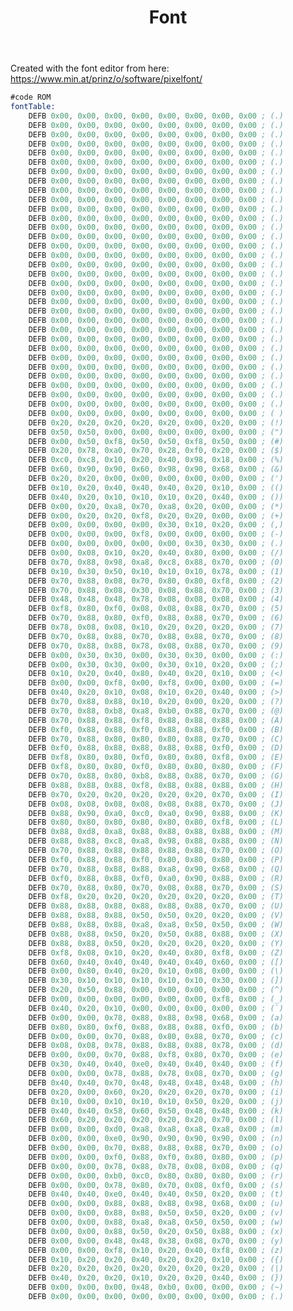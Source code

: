 #+TITLE: Font
#+PROPERTY: header-args :tangle yes

Created with the font editor from here:
https://www.min.at/prinz/o/software/pixelfont/

#+BEGIN_SRC asm
#code ROM
fontTable:
    DEFB 0x00, 0x00, 0x00, 0x00, 0x00, 0x00, 0x00, 0x00 ; (.)
    DEFB 0x00, 0x00, 0x00, 0x00, 0x00, 0x00, 0x00, 0x00 ; (.)
    DEFB 0x00, 0x00, 0x00, 0x00, 0x00, 0x00, 0x00, 0x00 ; (.)
    DEFB 0x00, 0x00, 0x00, 0x00, 0x00, 0x00, 0x00, 0x00 ; (.)
    DEFB 0x00, 0x00, 0x00, 0x00, 0x00, 0x00, 0x00, 0x00 ; (.)
    DEFB 0x00, 0x00, 0x00, 0x00, 0x00, 0x00, 0x00, 0x00 ; (.)
    DEFB 0x00, 0x00, 0x00, 0x00, 0x00, 0x00, 0x00, 0x00 ; (.)
    DEFB 0x00, 0x00, 0x00, 0x00, 0x00, 0x00, 0x00, 0x00 ; (.)
    DEFB 0x00, 0x00, 0x00, 0x00, 0x00, 0x00, 0x00, 0x00 ; (.)
    DEFB 0x00, 0x00, 0x00, 0x00, 0x00, 0x00, 0x00, 0x00 ; (.)
    DEFB 0x00, 0x00, 0x00, 0x00, 0x00, 0x00, 0x00, 0x00 ; (.)
    DEFB 0x00, 0x00, 0x00, 0x00, 0x00, 0x00, 0x00, 0x00 ; (.)
    DEFB 0x00, 0x00, 0x00, 0x00, 0x00, 0x00, 0x00, 0x00 ; (.)
    DEFB 0x00, 0x00, 0x00, 0x00, 0x00, 0x00, 0x00, 0x00 ; (.)
    DEFB 0x00, 0x00, 0x00, 0x00, 0x00, 0x00, 0x00, 0x00 ; (.)
    DEFB 0x00, 0x00, 0x00, 0x00, 0x00, 0x00, 0x00, 0x00 ; (.)
    DEFB 0x00, 0x00, 0x00, 0x00, 0x00, 0x00, 0x00, 0x00 ; (.)
    DEFB 0x00, 0x00, 0x00, 0x00, 0x00, 0x00, 0x00, 0x00 ; (.)
    DEFB 0x00, 0x00, 0x00, 0x00, 0x00, 0x00, 0x00, 0x00 ; (.)
    DEFB 0x00, 0x00, 0x00, 0x00, 0x00, 0x00, 0x00, 0x00 ; (.)
    DEFB 0x00, 0x00, 0x00, 0x00, 0x00, 0x00, 0x00, 0x00 ; (.)
    DEFB 0x00, 0x00, 0x00, 0x00, 0x00, 0x00, 0x00, 0x00 ; (.)
    DEFB 0x00, 0x00, 0x00, 0x00, 0x00, 0x00, 0x00, 0x00 ; (.)
    DEFB 0x00, 0x00, 0x00, 0x00, 0x00, 0x00, 0x00, 0x00 ; (.)
    DEFB 0x00, 0x00, 0x00, 0x00, 0x00, 0x00, 0x00, 0x00 ; (.)
    DEFB 0x00, 0x00, 0x00, 0x00, 0x00, 0x00, 0x00, 0x00 ; (.)
    DEFB 0x00, 0x00, 0x00, 0x00, 0x00, 0x00, 0x00, 0x00 ; (.)
    DEFB 0x00, 0x00, 0x00, 0x00, 0x00, 0x00, 0x00, 0x00 ; (.)
    DEFB 0x00, 0x00, 0x00, 0x00, 0x00, 0x00, 0x00, 0x00 ; (.)
    DEFB 0x00, 0x00, 0x00, 0x00, 0x00, 0x00, 0x00, 0x00 ; (.)
    DEFB 0x00, 0x00, 0x00, 0x00, 0x00, 0x00, 0x00, 0x00 ; (.)
    DEFB 0x00, 0x00, 0x00, 0x00, 0x00, 0x00, 0x00, 0x00 ; (.)
    DEFB 0x00, 0x00, 0x00, 0x00, 0x00, 0x00, 0x00, 0x00 ; ( )
    DEFB 0x20, 0x20, 0x20, 0x20, 0x20, 0x00, 0x20, 0x00 ; (!)
    DEFB 0x50, 0x50, 0x00, 0x00, 0x00, 0x00, 0x00, 0x00 ; (")
    DEFB 0x00, 0x50, 0xf8, 0x50, 0x50, 0xf8, 0x50, 0x00 ; (#)
    DEFB 0x20, 0x78, 0xa0, 0x70, 0x28, 0xf0, 0x20, 0x00 ; ($)
    DEFB 0xc0, 0xc8, 0x10, 0x20, 0x40, 0x98, 0x18, 0x00 ; (%)
    DEFB 0x60, 0x90, 0x90, 0x60, 0x98, 0x90, 0x68, 0x00 ; (&)
    DEFB 0x20, 0x20, 0x00, 0x00, 0x00, 0x00, 0x00, 0x00 ; (')
    DEFB 0x10, 0x20, 0x40, 0x40, 0x40, 0x20, 0x10, 0x00 ; (()
    DEFB 0x40, 0x20, 0x10, 0x10, 0x10, 0x20, 0x40, 0x00 ; ())
    DEFB 0x00, 0x20, 0xa8, 0x70, 0xa8, 0x20, 0x00, 0x00 ; (*)
    DEFB 0x00, 0x20, 0x20, 0xf8, 0x20, 0x20, 0x00, 0x00 ; (+)
    DEFB 0x00, 0x00, 0x00, 0x00, 0x30, 0x10, 0x20, 0x00 ; (,)
    DEFB 0x00, 0x00, 0x00, 0xf8, 0x00, 0x00, 0x00, 0x00 ; (-)
    DEFB 0x00, 0x00, 0x00, 0x00, 0x00, 0x30, 0x30, 0x00 ; (.)
    DEFB 0x00, 0x08, 0x10, 0x20, 0x40, 0x80, 0x00, 0x00 ; (/)
    DEFB 0x70, 0x88, 0x98, 0xa8, 0xc8, 0x88, 0x70, 0x00 ; (0)
    DEFB 0x10, 0x30, 0x50, 0x10, 0x10, 0x10, 0x78, 0x00 ; (1)
    DEFB 0x70, 0x88, 0x08, 0x70, 0x80, 0x80, 0xf8, 0x00 ; (2)
    DEFB 0x70, 0x88, 0x08, 0x30, 0x08, 0x88, 0x70, 0x00 ; (3)
    DEFB 0x48, 0x48, 0x48, 0x78, 0x08, 0x08, 0x08, 0x00 ; (4)
    DEFB 0xf8, 0x80, 0xf0, 0x08, 0x08, 0x88, 0x70, 0x00 ; (5)
    DEFB 0x70, 0x88, 0x80, 0xf0, 0x88, 0x88, 0x70, 0x00 ; (6)
    DEFB 0x78, 0x08, 0x08, 0x10, 0x20, 0x20, 0x20, 0x00 ; (7)
    DEFB 0x70, 0x88, 0x88, 0x70, 0x88, 0x88, 0x70, 0x00 ; (8)
    DEFB 0x70, 0x88, 0x88, 0x78, 0x08, 0x88, 0x70, 0x00 ; (9)
    DEFB 0x00, 0x30, 0x30, 0x00, 0x30, 0x30, 0x00, 0x00 ; (:)
    DEFB 0x00, 0x30, 0x30, 0x00, 0x30, 0x10, 0x20, 0x00 ; (;)
    DEFB 0x10, 0x20, 0x40, 0x80, 0x40, 0x20, 0x10, 0x00 ; (<)
    DEFB 0x00, 0x00, 0xf8, 0x00, 0xf8, 0x00, 0x00, 0x00 ; (=)
    DEFB 0x40, 0x20, 0x10, 0x08, 0x10, 0x20, 0x40, 0x00 ; (>)
    DEFB 0x70, 0x88, 0x88, 0x10, 0x20, 0x00, 0x20, 0x00 ; (?)
    DEFB 0x70, 0x88, 0xb8, 0xa8, 0xb0, 0x88, 0x70, 0x00 ; (@)
    DEFB 0x70, 0x88, 0x88, 0xf8, 0x88, 0x88, 0x88, 0x00 ; (A)
    DEFB 0xf0, 0x88, 0x88, 0xf0, 0x88, 0x88, 0xf0, 0x00 ; (B)
    DEFB 0x70, 0x88, 0x80, 0x80, 0x80, 0x88, 0x70, 0x00 ; (C)
    DEFB 0xf0, 0x88, 0x88, 0x88, 0x88, 0x88, 0xf0, 0x00 ; (D)
    DEFB 0xf8, 0x80, 0x80, 0xf0, 0x80, 0x80, 0xf8, 0x00 ; (E)
    DEFB 0xf8, 0x80, 0x80, 0xf0, 0x80, 0x80, 0x80, 0x00 ; (F)
    DEFB 0x70, 0x88, 0x80, 0xb8, 0x88, 0x88, 0x70, 0x00 ; (G)
    DEFB 0x88, 0x88, 0x88, 0xf8, 0x88, 0x88, 0x88, 0x00 ; (H)
    DEFB 0x70, 0x20, 0x20, 0x20, 0x20, 0x20, 0x70, 0x00 ; (I)
    DEFB 0x08, 0x08, 0x08, 0x08, 0x08, 0x88, 0x70, 0x00 ; (J)
    DEFB 0x88, 0x90, 0xa0, 0xc0, 0xa0, 0x90, 0x88, 0x00 ; (K)
    DEFB 0x80, 0x80, 0x80, 0x80, 0x80, 0x80, 0xf8, 0x00 ; (L)
    DEFB 0x88, 0xd8, 0xa8, 0x88, 0x88, 0x88, 0x88, 0x00 ; (M)
    DEFB 0x88, 0x88, 0xc8, 0xa8, 0x98, 0x88, 0x88, 0x00 ; (N)
    DEFB 0x70, 0x88, 0x88, 0x88, 0x88, 0x88, 0x70, 0x00 ; (O)
    DEFB 0xf0, 0x88, 0x88, 0xf0, 0x80, 0x80, 0x80, 0x00 ; (P)
    DEFB 0x70, 0x88, 0x88, 0x88, 0xa8, 0x90, 0x68, 0x00 ; (Q)
    DEFB 0xf0, 0x88, 0x88, 0xf0, 0xa0, 0x90, 0x88, 0x00 ; (R)
    DEFB 0x70, 0x88, 0x80, 0x70, 0x08, 0x88, 0x70, 0x00 ; (S)
    DEFB 0xf8, 0x20, 0x20, 0x20, 0x20, 0x20, 0x20, 0x00 ; (T)
    DEFB 0x88, 0x88, 0x88, 0x88, 0x88, 0x88, 0x70, 0x00 ; (U)
    DEFB 0x88, 0x88, 0x88, 0x50, 0x50, 0x20, 0x20, 0x00 ; (V)
    DEFB 0x88, 0x88, 0x88, 0xa8, 0xa8, 0x50, 0x50, 0x00 ; (W)
    DEFB 0x88, 0x88, 0x50, 0x20, 0x50, 0x88, 0x88, 0x00 ; (X)
    DEFB 0x88, 0x88, 0x50, 0x20, 0x20, 0x20, 0x20, 0x00 ; (Y)
    DEFB 0xf8, 0x08, 0x10, 0x20, 0x40, 0x80, 0xf8, 0x00 ; (Z)
    DEFB 0x60, 0x40, 0x40, 0x40, 0x40, 0x40, 0x60, 0x00 ; ([)
    DEFB 0x00, 0x80, 0x40, 0x20, 0x10, 0x08, 0x00, 0x00 ; (\)
    DEFB 0x30, 0x10, 0x10, 0x10, 0x10, 0x10, 0x30, 0x00 ; (])
    DEFB 0x20, 0x50, 0x88, 0x00, 0x00, 0x00, 0x00, 0x00 ; (^)
    DEFB 0x00, 0x00, 0x00, 0x00, 0x00, 0x00, 0xf8, 0x00 ; (_)
    DEFB 0x40, 0x20, 0x10, 0x00, 0x00, 0x00, 0x00, 0x00 ; (`)
    DEFB 0x00, 0x00, 0x78, 0x88, 0x88, 0x98, 0x68, 0x00 ; (a)
    DEFB 0x80, 0x80, 0xf0, 0x88, 0x88, 0x88, 0xf0, 0x00 ; (b)
    DEFB 0x00, 0x00, 0x70, 0x88, 0x80, 0x88, 0x70, 0x00 ; (c)
    DEFB 0x08, 0x08, 0x78, 0x88, 0x88, 0x88, 0x78, 0x00 ; (d)
    DEFB 0x00, 0x00, 0x70, 0x88, 0xf8, 0x80, 0x70, 0x00 ; (e)
    DEFB 0x30, 0x40, 0x40, 0xe0, 0x40, 0x40, 0x40, 0x00 ; (f)
    DEFB 0x00, 0x00, 0x78, 0x88, 0x78, 0x08, 0x70, 0x00 ; (g)
    DEFB 0x40, 0x40, 0x70, 0x48, 0x48, 0x48, 0x48, 0x00 ; (h)
    DEFB 0x20, 0x00, 0x60, 0x20, 0x20, 0x20, 0x70, 0x00 ; (i)
    DEFB 0x10, 0x00, 0x10, 0x10, 0x10, 0x50, 0x20, 0x00 ; (j)
    DEFB 0x40, 0x40, 0x58, 0x60, 0x50, 0x48, 0x48, 0x00 ; (k)
    DEFB 0x60, 0x20, 0x20, 0x20, 0x20, 0x20, 0x70, 0x00 ; (l)
    DEFB 0x00, 0x00, 0xd0, 0xa8, 0xa8, 0xa8, 0xa8, 0x00 ; (m)
    DEFB 0x00, 0x00, 0xe0, 0x90, 0x90, 0x90, 0x90, 0x00 ; (n)
    DEFB 0x00, 0x00, 0x70, 0x88, 0x88, 0x88, 0x70, 0x00 ; (o)
    DEFB 0x00, 0x00, 0xf0, 0x88, 0xf0, 0x80, 0x80, 0x00 ; (p)
    DEFB 0x00, 0x00, 0x78, 0x88, 0x78, 0x08, 0x08, 0x00 ; (q)
    DEFB 0x00, 0x00, 0xb0, 0xc0, 0x80, 0x80, 0x80, 0x00 ; (r)
    DEFB 0x00, 0x00, 0x78, 0x80, 0x70, 0x08, 0xf0, 0x00 ; (s)
    DEFB 0x40, 0x40, 0xe0, 0x40, 0x40, 0x50, 0x20, 0x00 ; (t)
    DEFB 0x00, 0x00, 0x88, 0x88, 0x88, 0x98, 0x68, 0x00 ; (u)
    DEFB 0x00, 0x00, 0x88, 0x88, 0x50, 0x50, 0x20, 0x00 ; (v)
    DEFB 0x00, 0x00, 0x88, 0xa8, 0xa8, 0x50, 0x50, 0x00 ; (w)
    DEFB 0x00, 0x00, 0x88, 0x50, 0x20, 0x50, 0x88, 0x00 ; (x)
    DEFB 0x00, 0x00, 0x48, 0x48, 0x38, 0x08, 0x70, 0x00 ; (y)
    DEFB 0x00, 0x00, 0xf8, 0x10, 0x20, 0x40, 0xf8, 0x00 ; (z)
    DEFB 0x10, 0x20, 0x20, 0x40, 0x20, 0x20, 0x10, 0x00 ; ({)
    DEFB 0x20, 0x20, 0x20, 0x20, 0x20, 0x20, 0x20, 0x00 ; (|)
    DEFB 0x40, 0x20, 0x20, 0x10, 0x20, 0x20, 0x40, 0x00 ; (})
    DEFB 0x00, 0x00, 0x00, 0x48, 0xb0, 0x00, 0x00, 0x00 ; (~)
    DEFB 0x00, 0x00, 0x00, 0x00, 0x00, 0x00, 0x00, 0x00 ; (.)
#+END_SRC
